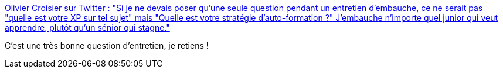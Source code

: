 :jbake-type: post
:jbake-status: published
:jbake-title: Olivier Croisier sur Twitter : "Si je ne devais poser qu'une seule question pendant un entretien d'embauche, ce ne serait pas "quelle est votre XP sur tel sujet" mais "Quelle est votre stratégie d'auto-formation ?" J'embauche n'importe quel junior qui veut apprendre, plutôt qu'un sénior qui stagne."
:jbake-tags: entretien,entreprise,recrutement,_mois_janv.,_année_2020
:jbake-date: 2020-01-17
:jbake-depth: ../
:jbake-uri: shaarli/1579246751000.adoc
:jbake-source: https://nicolas-delsaux.hd.free.fr/Shaarli?searchterm=https%3A%2F%2Ftwitter.com%2FOlivierCroisier%2Fstatus%2F1217900254001090560&searchtags=entretien+entreprise+recrutement+_mois_janv.+_ann%C3%A9e_2020
:jbake-style: shaarli

https://twitter.com/OlivierCroisier/status/1217900254001090560[Olivier Croisier sur Twitter : "Si je ne devais poser qu'une seule question pendant un entretien d'embauche, ce ne serait pas "quelle est votre XP sur tel sujet" mais "Quelle est votre stratégie d'auto-formation ?" J'embauche n'importe quel junior qui veut apprendre, plutôt qu'un sénior qui stagne."]

C'est une très bonne question d'entretien, je retiens !
